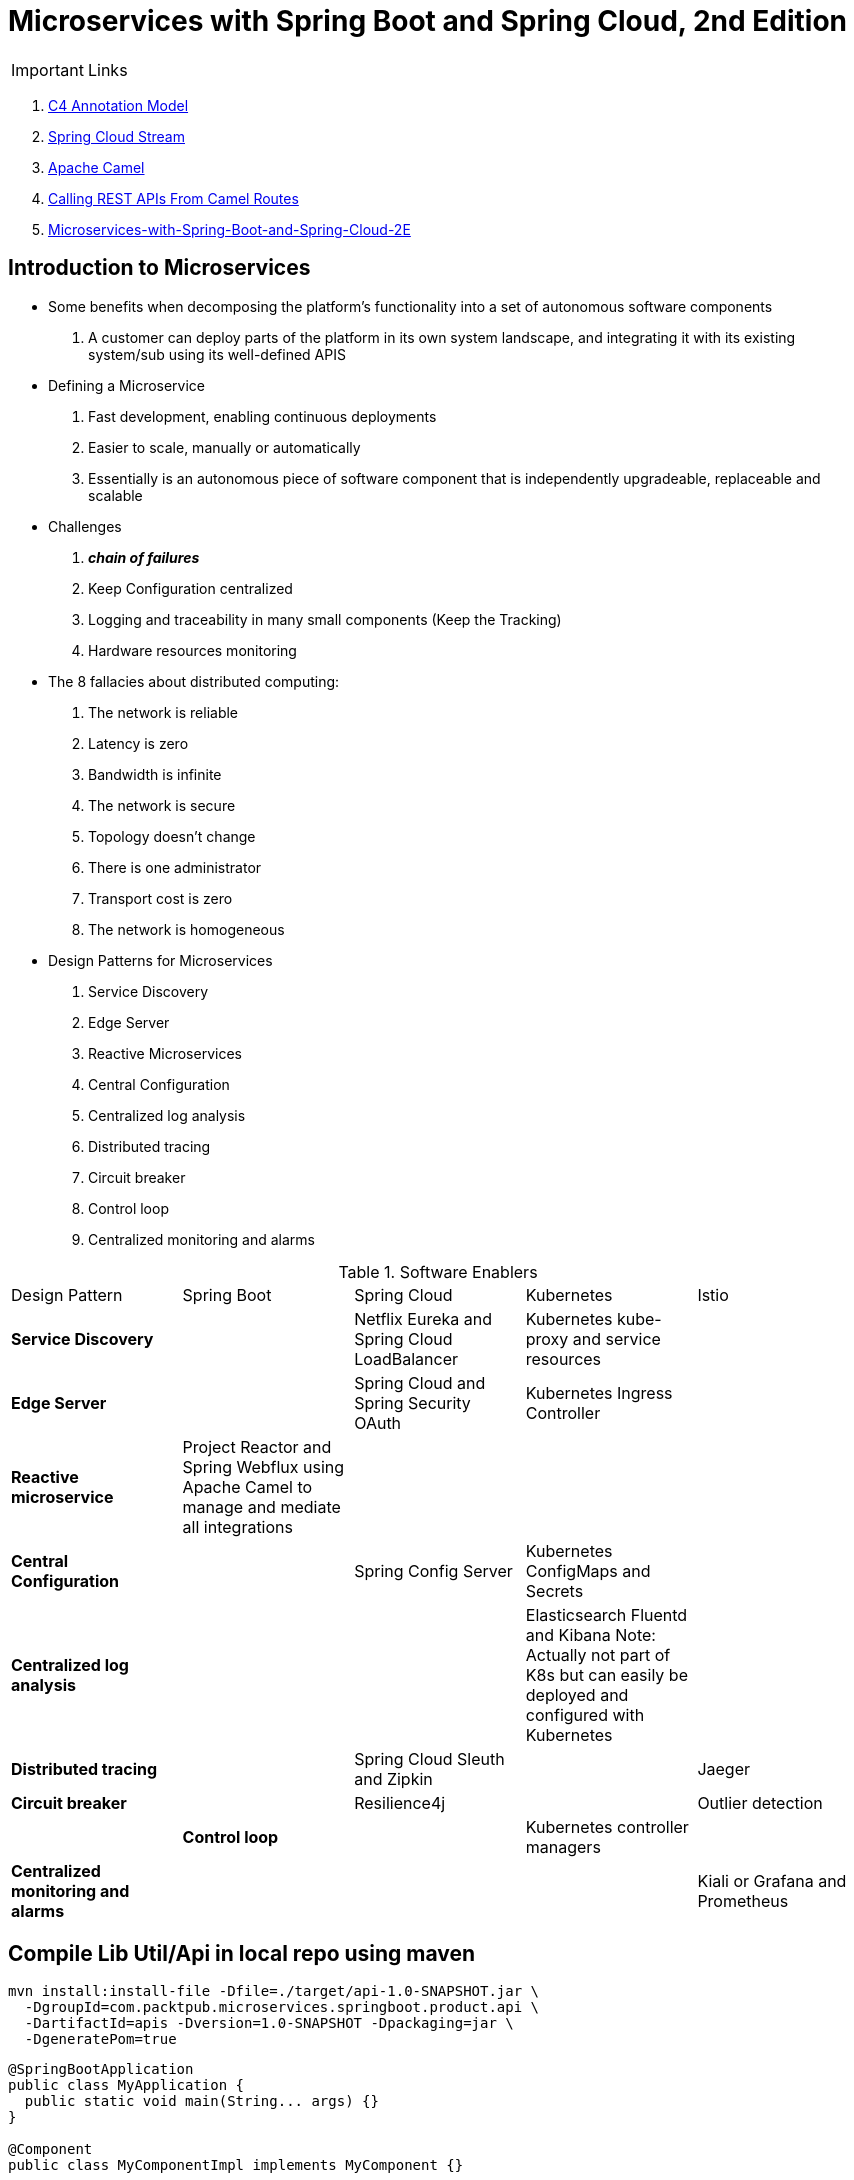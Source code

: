 = Microservices with Spring Boot and Spring Cloud, 2nd Edition

IMPORTANT: Links

. https://c4model.com/[C4 Annotation Model]
. https://github.com/spring-cloud?q=binder[Spring Cloud Stream]
. https://camel.apache.org/[Apache Camel]
. https://dzone.com/articles/calling-rest-api-from-camel-route[Calling REST APIs From Camel Routes]
. https://github.com/PacktPublishing/Microservices-with-Spring-Boot-and-Spring-Cloud-2E[Microservices-with-Spring-Boot-and-Spring-Cloud-2E]

== Introduction to Microservices

* Some benefits when decomposing the platform's functionality into a set of autonomous software components
. A customer can deploy parts of the platform in its own system landscape, and integrating it with its existing system/sub
using its well-defined APIS

* Defining a Microservice
. Fast development, enabling continuous deployments
. Easier to scale, manually or automatically
. Essentially is an autonomous piece of software component that is independently upgradeable, replaceable and scalable

* Challenges
. *_chain of failures_*
. Keep Configuration centralized
. Logging and traceability in many small components (Keep the Tracking)
. Hardware resources monitoring

* The 8 fallacies about distributed computing:
. The network is reliable
. Latency is zero
. Bandwidth is infinite
. The network is secure
. Topology doesn't change
. There is one administrator
. Transport cost is zero
. The network is homogeneous

* Design Patterns for Microservices
. Service Discovery
. Edge Server
. Reactive Microservices
. Central Configuration
. Centralized log analysis
. Distributed tracing
. Circuit breaker
. Control loop
. Centralized monitoring and alarms

.Software Enablers
,===
Design Pattern,Spring Boot,Spring Cloud,Kubernetes,Istio
*Service Discovery*,,Netflix Eureka and Spring Cloud LoadBalancer,Kubernetes kube-proxy and service resources,
*Edge Server*,,Spring Cloud and Spring Security OAuth, Kubernetes Ingress Controller,
*Reactive microservice*,Project Reactor and Spring Webflux using Apache Camel to manage and mediate all integrations,,,
*Central Configuration*,,Spring Config Server,Kubernetes ConfigMaps and Secrets,
*Centralized log analysis*,,,Elasticsearch Fluentd and Kibana Note: Actually not part of K8s but can easily be deployed and configured with Kubernetes,
*Distributed tracing*,,Spring Cloud Sleuth and Zipkin,,Jaeger
*Circuit breaker*,,Resilience4j,,Outlier detection,
*Control loop*,,Kubernetes controller managers,
*Centralized monitoring and alarms*,,,,Kiali or Grafana and Prometheus
,===

== Compile Lib Util/Api in local repo using maven
[source, bash]
----
mvn install:install-file -Dfile=./target/api-1.0-SNAPSHOT.jar \
  -DgroupId=com.packtpub.microservices.springboot.product.api \
  -DartifactId=apis -Dversion=1.0-SNAPSHOT -Dpackaging=jar \
  -DgeneratePom=true
----

[source, java]
----
@SpringBootApplication
public class MyApplication {
  public static void main(String... args) {}
}

@Component
public class MyComponentImpl implements MyComponent {}

@Component
public class MyAnotherComponentImpl implements MyAnotherComponent {
  private final MyComponent myComponent;
  @Autowired
  public MyAnotherComponentImpl(MyComponent myComponent) {
    this.myComponent = myComponent;
  }
}
----

[source, java]
----
import org.apache.camel.CamelContext;
import org.apache.camel.ProducerTemplate;
import org.apache.camel.builder.AdviceWith;
import org.apache.camel.component.mock.MockEndpoint;
import org.apache.camel.test.spring.junit5.CamelSpringBootTest;
import org.junit.jupiter.api.Test;

import org.springframework.beans.factory.annotation.Autowired;
import org.springframework.boot.test.context.SpringBootTest;

@SpringBootTest
@CamelSpringBootTest
public class ProductAppTests {

	@Autowired
	private CamelContext camelContext;

	@Autowired
	private ProducerTemplate producerTemplate;

	@Test
	public void test() throws Exception {
		MockEndpoint mock = camelContext.getEndpoint("mock:stream:out", MockEndpoint.class);

		AdviceWith.adviceWith(camelContext, "hello",
				// intercepting an exchange on route
				r -> {
					// replacing consumer with direct component
					r.replaceFromWith("direct:start");
					// mocking producer
					r.mockEndpoints("stream*");
				}
		);

		// setting expectations
		mock.expectedMessageCount(1);
		mock.expectedBodiesReceived("Hello World");

		// invoking consumer
		producerTemplate.sendBody("direct:start", null);

		// asserting mock is satisfied
		mock.assertIsSatisfied();
	}
}

----

== Land space of Microservices

. Product Service
- Port 7001

[source, json]
----
{
  "productId": "x",
  "name": "xxx"
}
----

. Review Service
- Port 7002

[source, json]
----
{
  "productId": "x",
  "reviewId": "xxx",
  "author": "xx",
  "subject": "xxx",
  "content": "xxx"
}
----

. Recommendtation Service
- Port 7003

[source, json]
----
{
  "productId": "x",
  "recommendationId": "xxx",
  "author": "xx",
  "rate": "xxx",
  "content": "xxx"
}
----

. Product Composite Service
- Port 7000
[source, json]
----
{
  "productInformation": "x",
  "reviews": [],
  "recommendations": []
}
----
* This service aggregates information from the three core services